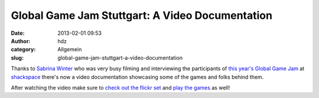 Global Game Jam Stuttgart: A Video Documentation
################################################
:date: 2013-02-01 09:53
:author: hdz
:category: Allgemein
:slug: global-game-jam-stuttgart-a-video-documentation

Thanks to `Sabrina Winter <http://vimeo.com/user972774>`__ who was very
busy filming and interviewing the participants of `this year's Global
Game Jam <http://shackspace.de/?p=3707>`__ at
`shackspace <http://shackspace.de/>`__ there's now a video documentation
showcasing some of the games and folks behind them.

After watching the video make sure to `check out the flickr
set <http://www.flickr.com/photos/regionstuttgart/sets/72157632636985537/with/8428867933/>`__
and `play the
games <http://globalgamejam.org/sites/2013/global-game-jam-stuttgart/games>`__
as well!


